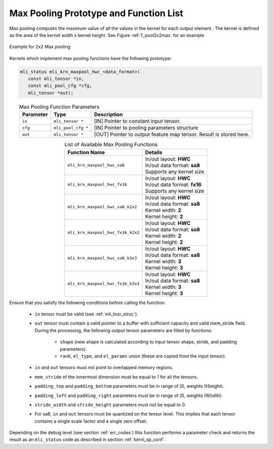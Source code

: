 Max Pooling Prototype and Function List
~~~~~~~~~~~~~~~~~~~~~~~~~~~~~~~~~~~~~~~

Max pooling computes the maximum value of all the values in the kernel for each output 
element . The kernel is defined as the area of the kernel width x kernel height. See 
Figure :ref:`f_pool2x2max` for an example

.. _f_pool2x2max:  
.. figure::  ../images/pool_2x2max.png
   :align: center

   Example for 2x2 Max pooling


Kernels which implement max pooling functions have the following prototype:

.. code:: c

   mli_status mli_krn_maxpool_hwc_<data_format>(
      const mli_tensor *in,
      const mli_pool_cfg *cfg,
      mli_tensor *out);
..

.. table:: Max Pooling Function Parameters
   :align: center
   :widths: auto
   
   +---------------+-----------------------+-------------------------------------------------+
   | **Parameter** | **Type**              | **Description**                                 |
   +===============+=======================+=================================================+
   | ``in``        | ``mli_tensor *``      | [IN] Pointer to constant input tensor.          |
   +---------------+-----------------------+-------------------------------------------------+
   | ``cfg``       | ``mli_pool_cfg *``    | [IN] Pointer to pooling parameters structure    |
   +---------------+-----------------------+-------------------------------------------------+
   | ``out``       | ``mli_tensor *``      | [OUT] Pointer to output feature map tensor.     |
   |               |                       | Result is stored here.                          |
   +---------------+-----------------------+-------------------------------------------------+
..

.. table:: List of Available Max Pooling Functions
   :align: center
   :widths: auto
   
   +----------------------------------------+-------------------------------+
   | **Function Name**                      | **Details**                   |
   +========================================+===============================+
   | ``mli_krn_maxpool_hwc_sa8``            || In/out layout: **HWC**       |
   |                                        || In/out data format: **sa8**  |
   |                                        || Supports any kernel size     |
   +----------------------------------------+-------------------------------+
   | ``mli_krn_maxpool_hwc_fx16``           || In/out layout: **HWC**       |
   |                                        || In/out data format: **fx16** |
   |                                        || Supports any kernel size     |
   +----------------------------------------+-------------------------------+
   | ``mli_krn_maxpool_hwc_sa8_k2x2``       || In/out layout: **HWC**       |
   |                                        || In/out data format: **sa8**  |
   |                                        || Kernel width: **2**          |
   |                                        || Kernel height: **2**         |
   +----------------------------------------+-------------------------------+
   | ``mli_krn_maxpool_hwc_fx16_k2x2``      || In/out layout: **HWC**       |
   |                                        || In/out data format: **sa8**  |
   |                                        || Kernel width: **2**          |
   |                                        || Kernel height: **2**         |
   +----------------------------------------+-------------------------------+
   | ``mli_krn_maxpool_hwc_sa8_k3x3``       || In/out layout: **HWC**       |
   |                                        || In/out data format: **sa8**  |
   |                                        || Kernel width: **3**          |
   |                                        || Kernel height: **3**         |
   +----------------------------------------+-------------------------------+
   | ``mli_krn_maxpool_hwc_fx16_k3x3``      || In/out layout: **HWC**       |
   |                                        || In/out data format: **sa8**  |
   |                                        || Kernel width: **3**          |
   |                                        || Kernel height: **3**         |
   +----------------------------------------+-------------------------------+
..

Ensure that you satisfy the following conditions before calling the function:

 - ``in`` tensor must be valid (see :ref:`mli_tnsr_struc`).
 
 - ``out`` tensor must contain a valid pointer to a buffer with sufficient capacity and valid mem_stride field. 
   During the processing, the following output tensor parameters are filled by functions:

    - ``shape`` (new shape is calculated according to input tensor shape, stride, and padding parameters).

    - ``rank``, ``el_type``, and ``el_params`` union (these are copied from the input tensor).
   
 - ``in`` and ``out`` tensors must not point to overlapped memory regions.
 
 - ``mem_stride`` of the innermost dimension must be equal to 1 for all the tensors.
 
 - ``padding_top`` and ``padding_bottom`` parameters must be in range of [0, weights (H)eight).
 
 - ``padding_left`` and ``padding_right`` parameters must be in range of [0, weights (W)idth).
 
 - ``stride_width`` and ``stride_height`` parameters must not be equal to 0.
 
 - For sa8, ``in`` and ``out`` tensors must be quantized on the tensor level. This implies that 
   each tensor contains a single scale factor and a single zero offset.
   
Depending on the debug level (see section :ref:`err_codes`) this function performs a parameter 
check and returns the result as an ``mli_status`` code as described in section :ref:`kernl_sp_conf`.

